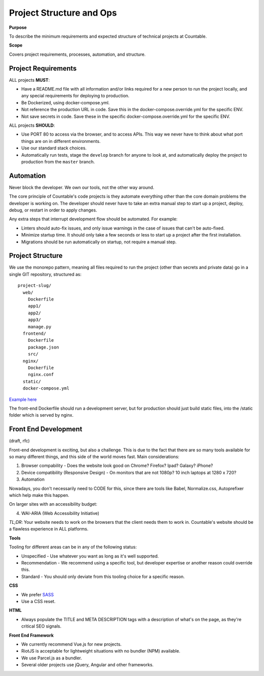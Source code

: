 Project Structure and Ops
=========================

**Purpose**

To describe the minimum requirements and expected structure of technical projects at Countable.

**Scope**

Covers project requirements, processes, automation, and structure.

Project Requirements
--------------------

ALL projects **MUST**:

-  Have a README.md file with all information and/or links required for a new person to run the project locally, and any special requirements for deploying to production.
-  Be Dockerized, using docker-compose.yml.
-  Not reference the production URL in code. Save this in the docker-compose.override.yml for the specific ENV.
-  Not save secrets in code. Save these in the specific docker-compose.override.yml for the specific ENV.

ALL projects **SHOULD**:

-  Use PORT 80 to access via the browser, and to access APIs. This way we never have to think about what port things are on in different environments.
-  Use our standard stack choices.
-  Automatically run tests, stage the ``develop`` branch for anyone to look at, and automatically deploy the project to production from the ``master`` branch.

Automation
----------

Never block the developer. We own our tools, not the other way around.

The core principle of Countable's code projects is they automate everything other than the core domain problems the developer is working on. The developer should never have to take an extra manual step to start up a project, deploy, debug, or restart in order to apply changes.

Any extra steps that interrupt development flow should be automated. For example:

-  Linters should auto-fix issues, and only issue warnings in the case of issues that can't be auto-fixed.
-  Minimize startup time. It should only take a few seconds or less to start up a project after the first installation.
-  Migrations should be run automatically on startup, not require a manual step.

Project Structure
-----------------

We use the monorepo pattern, meaning all files required to run the project (other than secrets and private data) go in a single GIT repository, structured as:

::

   project-slug/
     web/
       Dockerfile
       app1/
       app2/
       app3/
       manage.py
     frontend/
       Dockerfile
       package.json
       src/
     nginx/
       Dockerfile
       nginx.conf
     static/
     docker-compose.yml

`Example here <https://github.com/countable-web/countable-modern-django>`__

The front-end Dockerfile should run a development server, but for production should just build static files, into the /static folder which is served by nginx.

Front End Development
---------------------

(draft, rfc)

Front-end development is exciting, but also a challenge. This is due to the fact that there are so many tools available for so many different things, and this side of the world moves fast. Main considerations:

1. Browser compability - Does the website look good on Chrome? Firefox? Ipad? Galaxy? iPhone?
2. Device compatibility (Responsive Design) - On monitors that are not 1080p? 10 inch laptops at 1280 x 720?
3. Automation

Nowadays, you don't necessarily need to CODE for this, since there are tools like Babel, Normalize.css, Autoprefixer which help make this happen.

On larger sites with an accessibility budget:

4. WAI-ARIA (Web Accessibility Initiative)

*TL;DR*: Your website needs to work on the browsers that the client needs them to work in. Countable's website should be a flawless experience in ALL platforms.

**Tools**

Tooling for different areas can be in any of the following status:

-  Unspecified - Use whatever you want as long as it's well supported.
-  Recommendation - We recommend using a specific tool, but developer expertise or another reason could override this.
-  Standard - You should only deviate from this tooling choice for a specific reason.

**CSS**

-  We prefer `SASS <https://sass-lang.com/>`__
-  Use a CSS reset.

**HTML**

-  Always populate the TITLE and META DESCRIPTION tags with a description of what's on the page, as they're critical SEO signals.

**Front End Framework**

-  We currently recommend Vue.js for new projects.
-  RiotJS is acceptable for lightweight situations with no bundler (NPM) available.
-  We use Parcel.js as a bundler.
-  Several older projects use jQuery, Angular and other frameworks.

